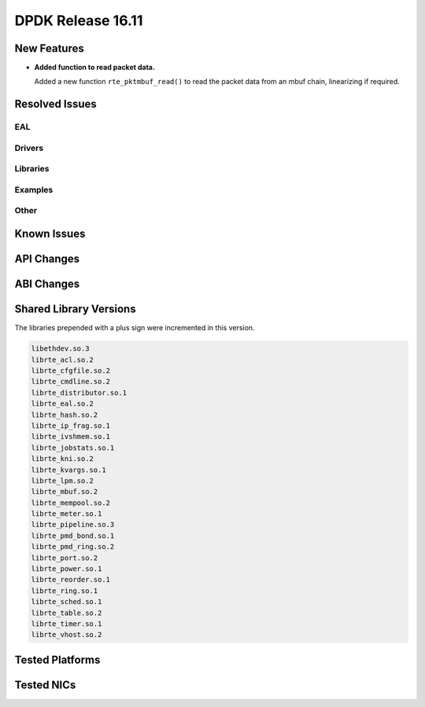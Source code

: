 DPDK Release 16.11
==================

.. **Read this first.**

   The text below explains how to update the release notes.

   Use proper spelling, capitalization and punctuation in all sections.

   Variable and config names should be quoted as fixed width text: ``LIKE_THIS``.

   Build the docs and view the output file to ensure the changes are correct::

      make doc-guides-html

      firefox build/doc/html/guides/rel_notes/release_16_11.html


New Features
------------

.. This section should contain new features added in this release. Sample format:

   * **Add a title in the past tense with a full stop.**

     Add a short 1-2 sentence description in the past tense. The description
     should be enough to allow someone scanning the release notes to understand
     the new feature.

     If the feature adds a lot of sub-features you can use a bullet list like this.

     * Added feature foo to do something.
     * Enhanced feature bar to do something else.

     Refer to the previous release notes for examples.

* **Added function to read packet data.**

  Added a new function ``rte_pktmbuf_read()`` to read the packet data from an
  mbuf chain, linearizing if required.

Resolved Issues
---------------

.. This section should contain bug fixes added to the relevant sections. Sample format:

   * **code/section Fixed issue in the past tense with a full stop.**

     Add a short 1-2 sentence description of the resolved issue in the past tense.
     The title should contain the code/lib section like a commit message.
     Add the entries in alphabetic order in the relevant sections below.


EAL
~~~


Drivers
~~~~~~~


Libraries
~~~~~~~~~


Examples
~~~~~~~~


Other
~~~~~


Known Issues
------------

.. This section should contain new known issues in this release. Sample format:

   * **Add title in present tense with full stop.**

     Add a short 1-2 sentence description of the known issue in the present
     tense. Add information on any known workarounds.


API Changes
-----------

.. This section should contain API changes. Sample format:

   * Add a short 1-2 sentence description of the API change. Use fixed width
     quotes for ``rte_function_names`` or ``rte_struct_names``. Use the past tense.


ABI Changes
-----------

.. * Add a short 1-2 sentence description of the ABI change that was announced in
     the previous releases and made in this release. Use fixed width quotes for
     ``rte_function_names`` or ``rte_struct_names``. Use the past tense.


Shared Library Versions
-----------------------

.. Update any library version updated in this release and prepend with a ``+`` sign.

The libraries prepended with a plus sign were incremented in this version.

.. code-block:: diff

     libethdev.so.3
     librte_acl.so.2
     librte_cfgfile.so.2
     librte_cmdline.so.2
     librte_distributor.so.1
     librte_eal.so.2
     librte_hash.so.2
     librte_ip_frag.so.1
     librte_ivshmem.so.1
     librte_jobstats.so.1
     librte_kni.so.2
     librte_kvargs.so.1
     librte_lpm.so.2
     librte_mbuf.so.2
     librte_mempool.so.2
     librte_meter.so.1
     librte_pipeline.so.3
     librte_pmd_bond.so.1
     librte_pmd_ring.so.2
     librte_port.so.2
     librte_power.so.1
     librte_reorder.so.1
     librte_ring.so.1
     librte_sched.so.1
     librte_table.so.2
     librte_timer.so.1
     librte_vhost.so.2


Tested Platforms
----------------

.. This section should contain a list of platforms that were tested with this
   release.

   The format is:

   #. Platform name.

      - Platform details.
      - Platform details.


Tested NICs
-----------

.. This section should contain a list of NICs that were tested with this release.

   The format is:

   #. NIC name.

      - NIC details.
      - NIC details.
